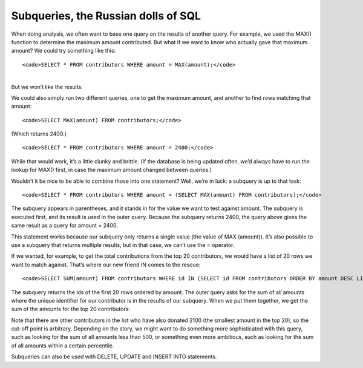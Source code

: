 Subqueries, the Russian dolls of SQL
~~~~~~~~~~~~~~~~~~~~~~~~~~~~~~~~~~~~

When doing analysis, we often want to base one query on the results of
another query. For example, we used the MAX() function to determine the
maximum amount contributed. But what if we want to know who actually
gave that maximum amount? We could try something like this:

::

   <code>SELECT * FROM contributors WHERE amount = MAX(amount);</code>

| 
| But we won’t like the results:

|image22|

We could also simply run two different queries, one to get the maximum
amount, and another to find rows matching that amount:

::

   <code>SELECT MAX(amount) FROM contributors;</code>

(Which returns 2400.)

::

   <code>SELECT * FROM contributors WHERE amount = 2400;</code>

While that would work, it’s a little clunky and brittle. (If the
database is being updated often, we’d always have to run the lookup for
MAX() first, in case the maximum amount changed between queries.)

Wouldn’t it be nice to be able to combine those into one statement?
Well, we’re in luck: a subquery is up to that task:

::

   <code>SELECT * FROM contributors WHERE amount = (SELECT MAX(amount) FROM contributors);</code>

|image23|

The subquery appears in parentheses, and it stands in for the value we
want to test against amount. The subquery is executed first, and its
result is used in the outer query. Because the subquery returns 2400,
the query above gives the same result as a query for amount = 2400.

This statement works because our subquery only returns a single value
(the value of MAX (amount)). It’s also possible to use a subquery that
returns multiple results, but in that case, we can’t use the = operator.

If we wanted, for example, to get the total contributions from the top
20 contributors, we would have a list of 20 rows we want to match
against. That’s where our new friend IN comes to the rescue:

::

   <code>SELECT SUM(amount) FROM contributors WHERE id IN (SELECT id FROM contributors ORDER BY amount DESC LIMIT 20);</code>

The subquery returns the ids of the first 20 rows ordered by amount. The
outer query asks for the sum of all amounts where the unique identifier
for our contributor is in the results of our subquery. When we put them
together, we get the sum of the amounts for the top 20 contributors:

|image24|

Note that there are other contributors in the list who have also donated
2100 (the smallest amount in the top 20), so the cut-off point is
arbitrary. Depending on the story, we might want to do something more
sophisticated with this query, such as looking for the sum of all
amounts less than 500, or something even more ambitious, such as looking
for the sum of all amounts within a certain percentile.

Subqueries can also be used with DELETE, UPDATE and INSERT INTO
statements.

.. |image22| image:: https://github.com/tthibo/SQL-Tutorial/raw/master/tutorial_files/images/alert_aggregate.png
.. |image23| image:: https://github.com/tthibo/SQL-Tutorial/raw/master/tutorial_files/images/subquery_max_.png
.. |image24| image:: https://github.com/tthibo/SQL-Tutorial/raw/master/tutorial_files/images/sum_top_20.png

